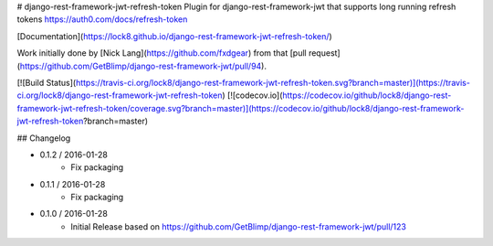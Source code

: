 # django-rest-framework-jwt-refresh-token
Plugin for django-rest-framework-jwt that supports long running refresh tokens https://auth0.com/docs/refresh-token

[Documentation](https://lock8.github.io/django-rest-framework-jwt-refresh-token/)


Work initially done by [Nick Lang](https://github.com/fxdgear)
from that [pull request](https://github.com/GetBlimp/django-rest-framework-jwt/pull/94).

[![Build Status](https://travis-ci.org/lock8/django-rest-framework-jwt-refresh-token.svg?branch=master)](https://travis-ci.org/lock8/django-rest-framework-jwt-refresh-token)
[![codecov.io](https://codecov.io/github/lock8/django-rest-framework-jwt-refresh-token/coverage.svg?branch=master)](https://codecov.io/github/lock8/django-rest-framework-jwt-refresh-token?branch=master)


## Changelog

- 0.1.2 / 2016-01-28
    - Fix packaging

- 0.1.1 / 2016-01-28
    - Fix packaging

- 0.1.0 / 2016-01-28
    - Initial Release based on https://github.com/GetBlimp/django-rest-framework-jwt/pull/123


